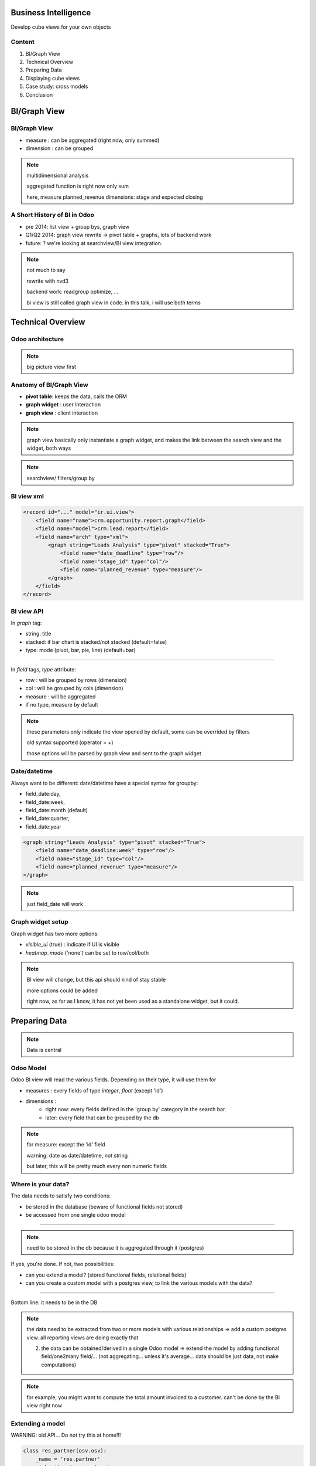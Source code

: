 Business Intelligence
=======================

Develop cube views
for your own objects

.. Géry Debongnie

Content
----------------

1. BI/Graph View
2. Technical Overview
3. Preparing Data
4. Displaying cube views
5. Case study: cross models
6. Conclusion

BI/Graph View
===============

BI/Graph View
--------------

.. image:: images/biview.png
    :width: 100%

* measure : can be aggregated (right now, only summed)
* dimension : can be grouped

.. note::
    multidimensional analysis

    aggregated function is right now only sum

    here, measure planned_revenue
    dimensions: stage and expected closing


A  Short History of BI in Odoo
------------------------------


* pre 2014: list view + group bys, graph view
* Q1/Q2 2014: graph view rewrite -> pivot table + graphs, lots of backend work 
* future: ? we're looking at searchview/BI view integration.

.. note::
    not much to say

    rewrite with nvd3

    backend work: readgroup optimize, ...

    bi view is still called graph view in code. in this talk, i will use
    both terms 


Technical Overview
====================

Odoo architecture
-------------------------------

.. image:: images/overview.png
    :align: center


.. note::
    big picture view first

Anatomy of BI/Graph View 
--------------------------

.. image:: images/bistructure.png
    :align: center

* **pivot table**: keeps the data, calls the ORM

* **graph widget** : user interaction

* **graph view** : client interaction

.. note::
    graph view  basically only instantiate a graph widget, and 
    makes the link between the search view and the widget, both ways

.. note::
    searchview/ filters/group by

BI view xml
--------------

.. code-block:: xml

    <record id="..." model="ir.ui.view">
        <field name="name">crm.opportunity.report.graph</field>
        <field name="model">crm.lead.report</field>
        <field name="arch" type="xml">
            <graph string="Leads Analysis" type="pivot" stacked="True">
                <field name="date_deadline" type="row"/>
                <field name="stage_id" type="col"/>
                <field name="planned_revenue" type="measure"/>
            </graph>
        </field>
    </record>


BI view API
------------

In *graph* tag:

* string: title
* stacked: if bar chart is stacked/not stacked (default=false)
* type: mode (pivot, bar, pie, line) (default=bar)

-------

In *field* tags, *type* attribute:

* row : will be grouped by rows (dimension)
* col : will be grouped by cols (dimension)
* measure : will be aggregated
* if no type, measure by default

.. note::
    these parameters only indicate the view opened by default,
    some can be overrided by filters

    old syntax supported (operator = +)

    those options will be parsed by graph view and sent to the 
    graph widget

Date/datetime
----------------

Always want to be different: date/datetime have a special syntax for groupby:

* field_date:day, 
* field_date:week, 
* field_date:month (default)
* field_date:quarter, 
* field_date:year

.. code-block:: xml

        <graph string="Leads Analysis" type="pivot" stacked="True">
            <field name="date_deadline:week" type="row"/>
            <field name="stage_id" type="col"/>
            <field name="planned_revenue" type="measure"/>
        </graph>

.. note::
    just field_date will work

Graph widget setup
-------------------

Graph widget has two more options:

* *visible_ui* (true) : indicate if UI is visible
* *heatmap_mode* ('none') can be set to row/col/both


.. note::
    BI view will change, but this api should kind of stay stable

    more options could be added 

    right now, as far as I know, it has not yet been used as a standalone
    widget, but it could.


Preparing Data
====================

.. note::
    Data is central

Odoo Model
-----------

Odoo BI view will read the various fields. Depending on their type, it will use them for

* measures : every fields of type *integer*, *float* (except 'id')
* dimensions : 
    * right now: every fields defined in the 'group by' category in the search bar.
    * later: every field that can be grouped by the db

.. note::
    for measure: except the 'id' field

    warning: date as date/datetime, not string

    but later, this will be pretty much every non numeric fields 

Where is your data?
--------------------
The data needs to satisfy two conditions:

* be stored in the database (beware of functional fields not stored)
* be accessed from one single odoo model

------

.. note::
    need to be stored in the db because it is aggregated through it
    (postgres)

If yes, you're done.
If not, two possibilities:

* can you extend a model? (stored functional fields, relational fields)
* can you create a custom model with a postgres view, to link the various models with the data?

.. .. image:: images/choices2.png
..     :align: center
..     :width: 100%

------

Bottom line: it needs to be in the DB

.. note::

    the data need to be extracted from two or more models with various relationships => add a custom postgres view. all reporting views
    are doing exactly that

    2. the data can be obtained/derived in a single Odoo model => extend the model by adding functional field/one2many field/... (not aggregating... unless it's average... data should be just data, not make computations)


.. note::
    for example, you might want to compute the total amount invoiced to
    a customer.  can't be done by the BI view right now

Extending a model
------------------

WARNING: old API... Do not try this at home!!!

.. code-block:: python

    class res_partner(osv.osv):
        _name = 'res.partner'
        _inherit = 'res.partner'

        def _total_invoice(self, cr, uid, ids, ...):
            ...
            # [insert here nice looking code to
            # compute the total invoice of a customer]
            ...
            return result

        _columns = {
            'total_invoiced': fields.function(_total_invoice, 
                    string="Total Invoiced", type='float', store=True)
            }

.. code::
    second warning: untested code!! this is just a proof of concept
    to illustrate the point

    emphasize that store=true is required, otherwise it will not work

.. give code example

More advanced: Cross model analysis
------------------------------------

.. image:: images/postgresview.png
    :align: center

Example: purchase/report/purchase_report.py

All reporting views use that technique.  Warning: bypass the ORM

.. note::
    wanted to give a nice example, but not enough time for example
    that has functional sense and really simple

    explain that the data is not different, it is still in the original
    table. 

    look at reporting for examples

    warning: only use this for viewing data, can't edit it.

    

Displaying cube views
=========================

.. note::
    now, the question is how to display that nice data?
    3 ways to do that

Edit in live
---------------------

1. go to developer mode
2. edit action, add 'graph',
3. edit views, create 'graph' 
4. profit!

.. note::
    just add some xml if you can be in developer mode. good for testing

    faire démo: add view to sales team

    * add graph to action
    * show icon, show it doesn't work, no default view
    * add graph view
    * show it works
    * explain why already grouped
    * edit graph view xml to change
    * add invoiced_forecast as a measure

Good for testing.

Adding a BI view with xml
--------------------------

Add the desired graph view:

.. code-block:: xml

        <record id="view_project_task_graph" model="ir.ui.view">
            <field name="name">project.task.graph</field>
            <field name="model">project.task</field>
            <field name="arch" type="xml">
                <graph string="Project Tasks" type="bar">
                    <field name="project_id" type="row"/>
                    <field name="planned_hours" type="measure"/>
                </graph>
            </field>
        </record>

Adding a BI view with xml(2)
-----------------------------

Add it to the action:

.. code-block:: xml

    <record id="action_view_task" model="ir.actions.act_window">
        ...
        <field name="view_mode">kanban,tree,form,calendar,gantt,graph</field>
        ...

You can force the correct view:

.. code-block:: xml

        <field name="view_id" ref="view_project_task_graph"/>


Advanced: client action 
--------------------------------------

In js, create a widget and append it to your view:


.. code-block:: javascript

    this.graph_widget = new openerp.web_graph.Graph(
        this, 
        some_model, 
        some_domain, 
        options);
    this.graph_widget.appendTo(this.$el);

.. note::
    noone did it yet!!!

Future of BI in odoo?
=====================

.. note::
    Open question!

    Perhaps add some other way to group data

    Or other way to aggregate (for example, average or max)

Thank you
============


.. note::
    future of BI in Odoo?
    thank you!